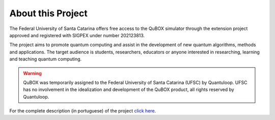 About this Project
==================

The Federal University of Santa Catarina offers free access to the QuBOX simulator through the extension project approved and registered with SIGPEX under number 202123813.

The project aims to promote quantum computing and assist in the development of new quantum
algorithms, methods and applications.
The target audience is students, researchers, educators or anyone interested in
researching, learning and teaching quantum computing.

.. warning::

    QuBOX was temporarily assigned to the Federal University of Santa Catarina (UFSC) by Quantuloop.
    UFSC has no involvement in the idealization and development of the QuBOX product, all rights reserved by Quantuloop.

For the complete description (in portuguese) of the project `click here <_static/projeto.pdf>`_.
